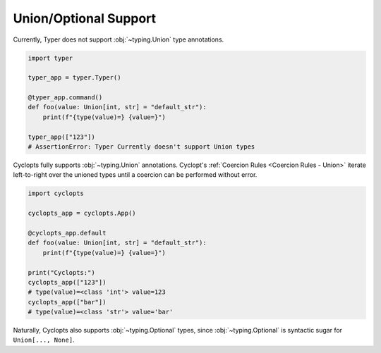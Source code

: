 ======================
Union/Optional Support
======================

Currently, Typer does not support :obj:`~typing.Union` type annotations.

.. code-block:: python

   import typer

   typer_app = typer.Typer()

   @typer_app.command()
   def foo(value: Union[int, str] = "default_str"):
       print(f"{type(value)=} {value=}")

   typer_app(["123"])
   # AssertionError: Typer Currently doesn't support Union types


Cyclopts fully supports :obj:`~typing.Union` annotations.
Cyclopt's :ref:`Coercion Rules <Coercion Rules - Union>` iterate left-to-right over the unioned types until a coercion can be performed without error.

.. code-block:: python

   import cyclopts

   cyclopts_app = cyclopts.App()

   @cyclopts_app.default
   def foo(value: Union[int, str] = "default_str"):
       print(f"{type(value)=} {value=}")

   print("Cyclopts:")
   cyclopts_app(["123"])
   # type(value)=<class 'int'> value=123
   cyclopts_app(["bar"])
   # type(value)=<class 'str'> value='bar'

Naturally, Cyclopts also supports :obj:`~typing.Optional` types, since :obj:`~typing.Optional` is syntactic sugar for ``Union[..., None]``.
